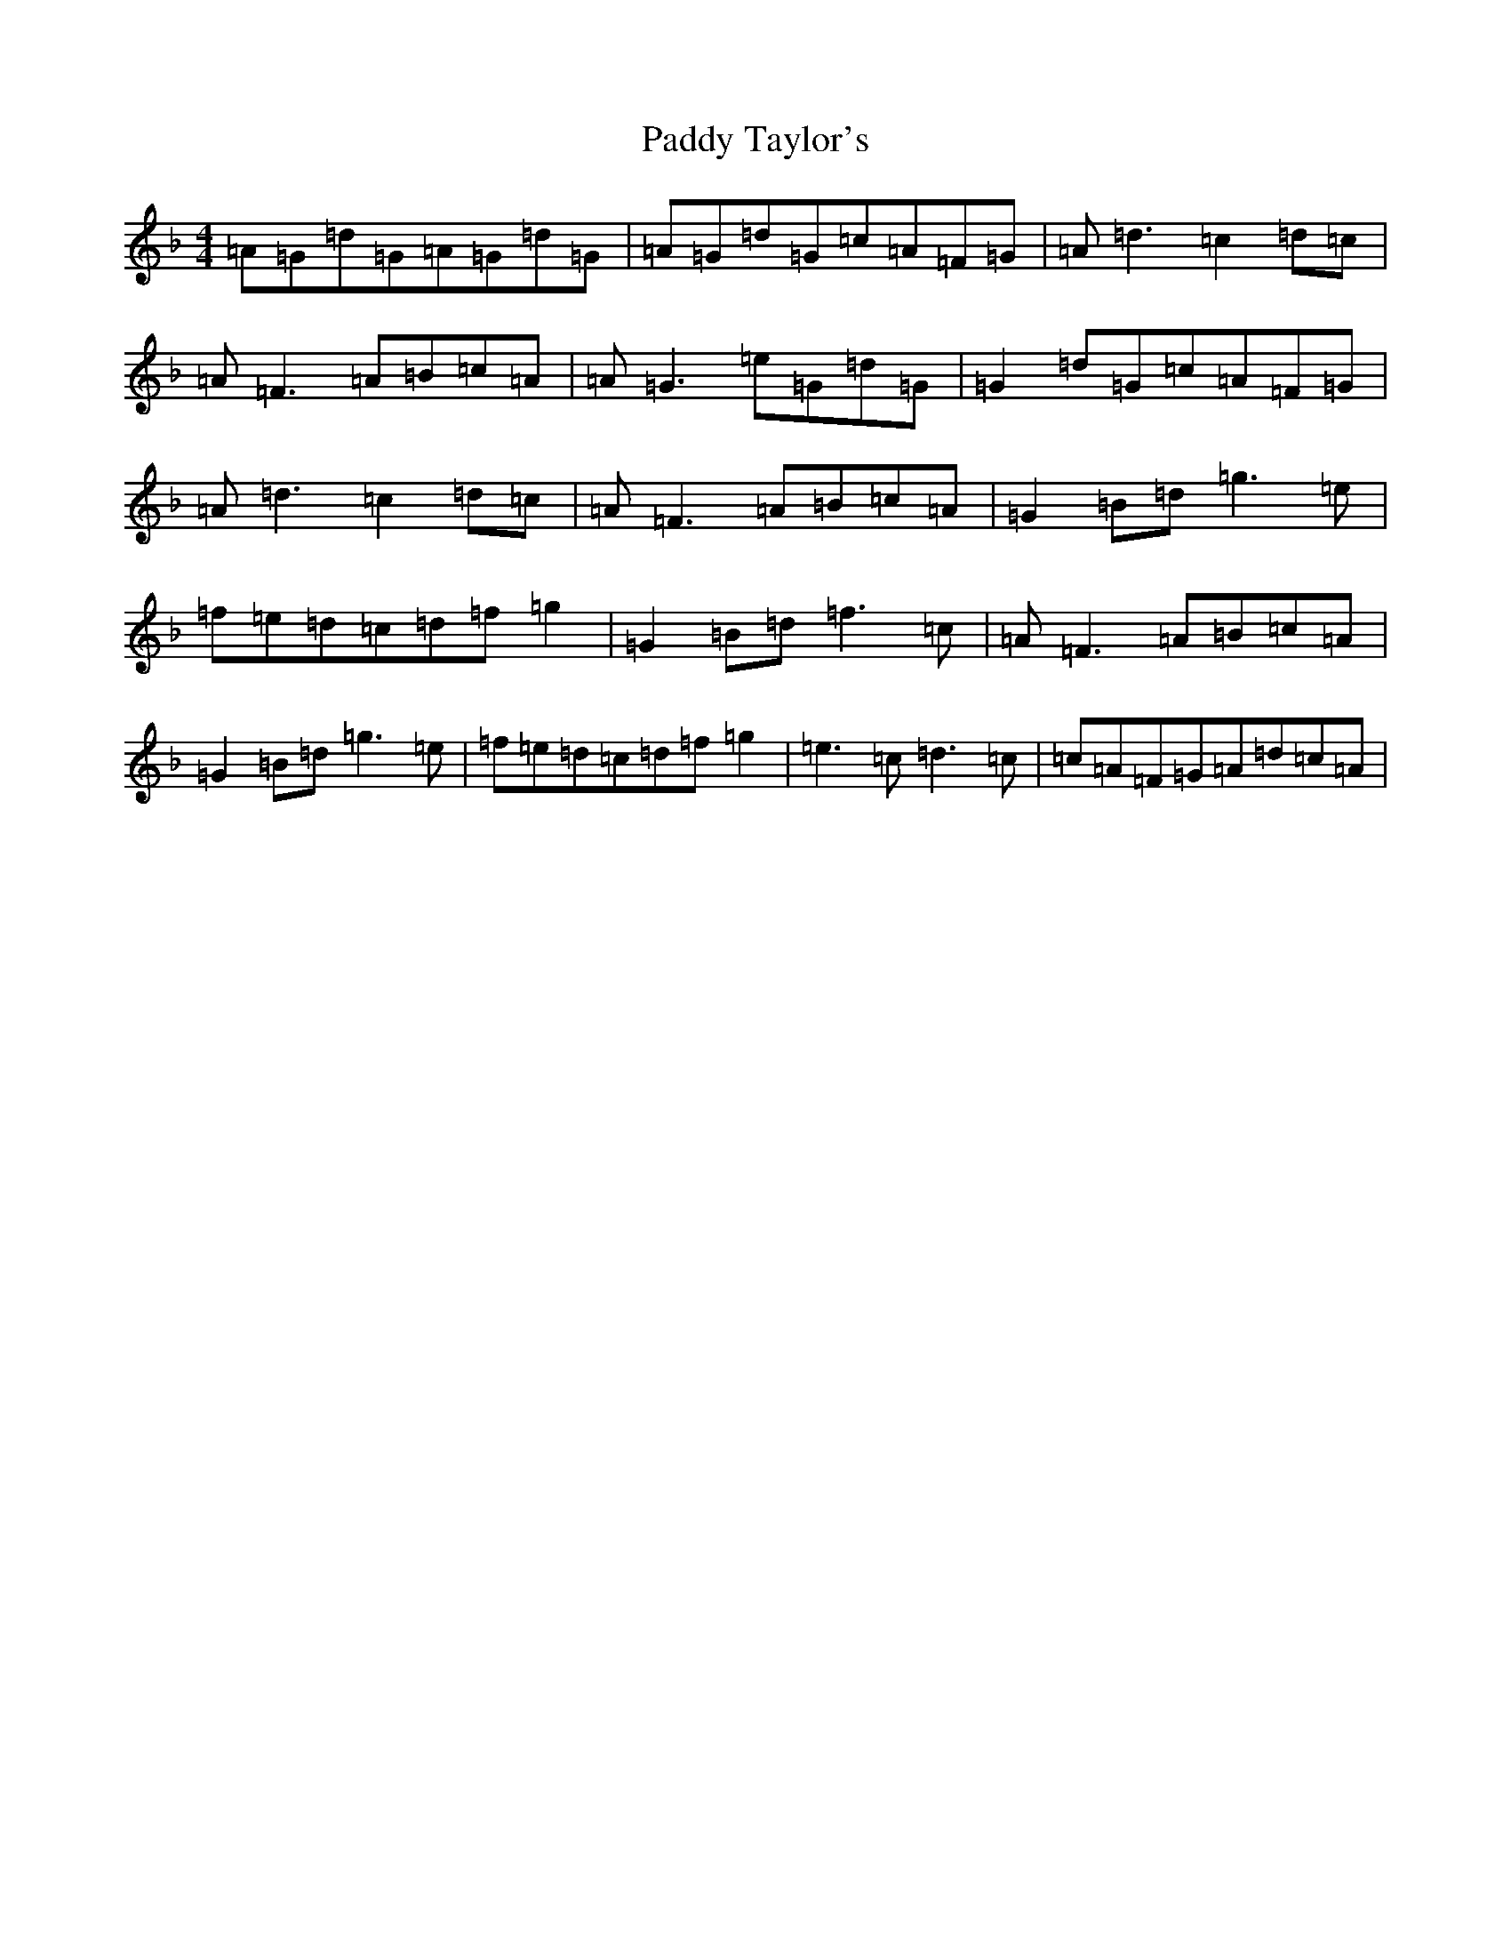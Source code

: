 X: 16549
T: Paddy Taylor's
S: https://thesession.org/tunes/2545#setting2545
Z: A Mixolydian
R: reel
M:4/4
L:1/8
K: C Mixolydian
=A=G=d=G=A=G=d=G|=A=G=d=G=c=A=F=G|=A=d3=c2=d=c|=A=F3=A=B=c=A|=A=G3=e=G=d=G|=G2=d=G=c=A=F=G|=A=d3=c2=d=c|=A=F3=A=B=c=A|=G2=B=d=g3=e|=f=e=d=c=d=f=g2|=G2=B=d=f3=c|=A=F3=A=B=c=A|=G2=B=d=g3=e|=f=e=d=c=d=f=g2|=e3=c=d3=c|=c=A=F=G=A=d=c=A|